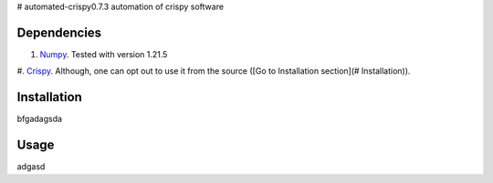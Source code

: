 # automated-crispy0.7.3
automation of crispy software

Dependencies
==============

#. `Numpy <https://numpy.org/>`_. Tested with version 1.21.5

#. `Crispy <https://www.esrf.fr/computing/scientific/crispy/>`_. Although, one can opt
out to use it from the source ([Go to Installation section](# Installation)).


Installation
=============

bfgadagsda

Usage
=============

adgasd
